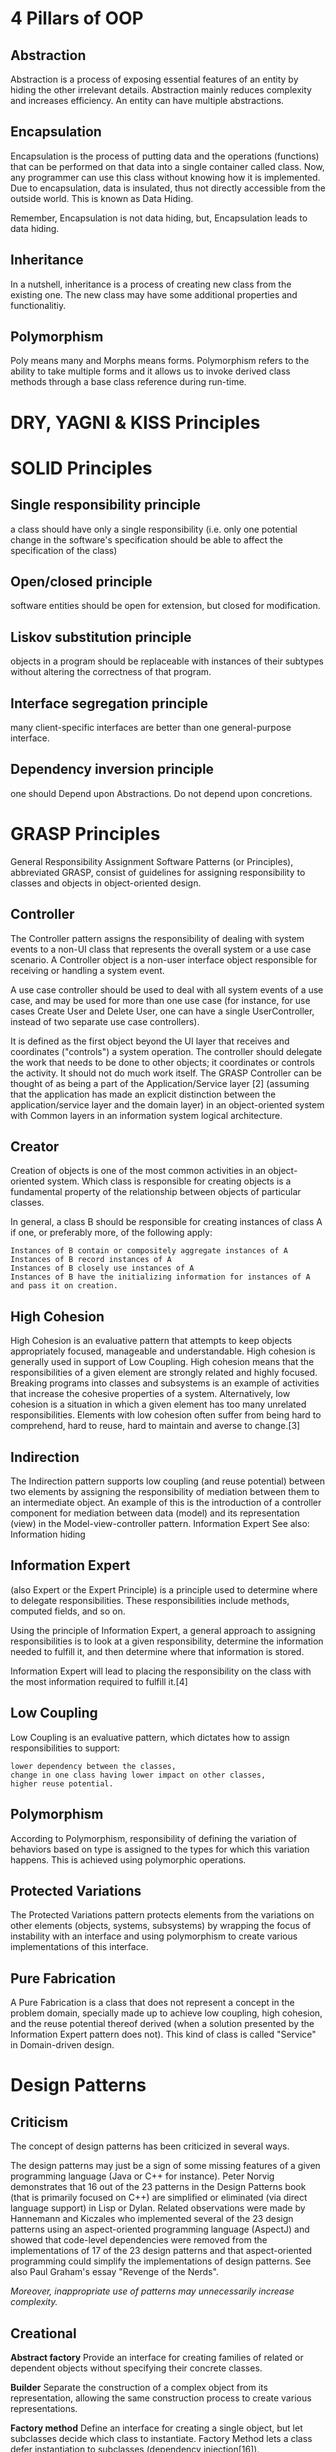 * 4 Pillars of OOP
** Abstraction
Abstraction is a process of exposing essential features of an entity by
hiding the other irrelevant details. Abstraction mainly reduces
complexity and increases efficiency. An entity can have multiple
abstractions.

** Encapsulation
Encapsulation is the process of putting data and the operations
(functions) that can be performed on that data into a single container
called class. Now, any programmer can use this class without knowing how
it is implemented. Due to encapsulation, data is insulated, thus not
directly accessible from the outside world. This is known as Data
Hiding.

Remember, Encapsulation is not data hiding, but, Encapsulation leads to data hiding.

** Inheritance
In a nutshell, inheritance is a process of creating new class from the existing one. The new class may have some additional properties and
functionalitiy.

** Polymorphism
Poly means many and Morphs means forms. Polymorphism refers to the
ability to take multiple forms and it allows us to invoke derived class methods through a base class reference during run-time.

* DRY, YAGNI & KISS Principles
* SOLID Principles
** Single responsibility principle

a class should have only a single responsibility (i.e. only one
potential change in the software's specification should be able to
affect the specification of the class)

** Open/closed principle

software entities should be open for extension, but closed for
modification.

** Liskov substitution principle

objects in a program should be replaceable with instances of their
subtypes without altering the correctness of that program.

** Interface segregation principle

many client-specific interfaces are better than one general-purpose
interface.

** Dependency inversion principle

one should Depend upon Abstractions. Do not depend upon concretions.

* GRASP Principles
General Responsibility Assignment Software Patterns (or Principles),
abbreviated GRASP, consist of guidelines for assigning responsibility to
classes and objects in object-oriented design.

** Controller

The Controller pattern assigns the responsibility of dealing with system
events to a non-UI class that represents the overall system or a use
case scenario. A Controller object is a non-user interface object
responsible for receiving or handling a system event.

A use case controller should be used to deal with all system events of a
use case, and may be used for more than one use case (for instance, for
use cases Create User and Delete User, one can have a single
UserController, instead of two separate use case controllers).

It is defined as the first object beyond the UI layer that receives and
coordinates ("controls") a system operation. The controller should
delegate the work that needs to be done to other objects; it coordinates
or controls the activity. It should not do much work itself. The GRASP
Controller can be thought of as being a part of the Application/Service
layer [2] (assuming that the application has made an explicit
distinction between the application/service layer and the domain layer)
in an object-oriented system with Common layers in an information system
logical architecture.

** Creator

Creation of objects is one of the most common activities in an
object-oriented system. Which class is responsible for creating objects
is a fundamental property of the relationship between objects of
particular classes.

In general, a class B should be responsible for creating instances of
class A if one, or preferably more, of the following apply:

#+BEGIN_EXAMPLE
    Instances of B contain or compositely aggregate instances of A
    Instances of B record instances of A
    Instances of B closely use instances of A
    Instances of B have the initializing information for instances of A and pass it on creation.
#+END_EXAMPLE

** High Cohesion

High Cohesion is an evaluative pattern that attempts to keep objects
appropriately focused, manageable and understandable. High cohesion is
generally used in support of Low Coupling. High cohesion means that the
responsibilities of a given element are strongly related and highly
focused. Breaking programs into classes and subsystems is an example of
activities that increase the cohesive properties of a system.
Alternatively, low cohesion is a situation in which a given element has
too many unrelated responsibilities. Elements with low cohesion often
suffer from being hard to comprehend, hard to reuse, hard to maintain
and averse to change.[3]

** Indirection

The Indirection pattern supports low coupling (and reuse potential)
between two elements by assigning the responsibility of mediation
between them to an intermediate object. An example of this is the
introduction of a controller component for mediation between data
(model) and its representation (view) in the Model-view-controller
pattern. Information Expert See also: Information hiding

** Information Expert

(also Expert or the Expert Principle) is a principle used to determine
where to delegate responsibilities. These responsibilities include
methods, computed fields, and so on.

Using the principle of Information Expert, a general approach to
assigning responsibilities is to look at a given responsibility,
determine the information needed to fulfill it, and then determine where
that information is stored.

Information Expert will lead to placing the responsibility on the class
with the most information required to fulfill it.[4]

** Low Coupling

Low Coupling is an evaluative pattern, which dictates how to assign
responsibilities to support:

#+BEGIN_EXAMPLE
    lower dependency between the classes,
    change in one class having lower impact on other classes,
    higher reuse potential.
#+END_EXAMPLE

** Polymorphism

According to Polymorphism, responsibility of defining the variation of
behaviors based on type is assigned to the types for which this
variation happens. This is achieved using polymorphic operations.

** Protected Variations

The Protected Variations pattern protects elements from the variations
on other elements (objects, systems, subsystems) by wrapping the focus
of instability with an interface and using polymorphism to create
various implementations of this interface.

** Pure Fabrication

A Pure Fabrication is a class that does not represent a concept in the
problem domain, specially made up to achieve low coupling, high
cohesion, and the reuse potential thereof derived (when a solution
presented by the Information Expert pattern does not). This kind of
class is called "Service" in Domain-driven design.

* Design Patterns
** Criticism

The concept of design patterns has been criticized in several ways.

The design patterns may just be a sign of some missing features of a
given programming language (Java or C++ for instance). Peter Norvig
demonstrates that 16 out of the 23 patterns in the Design Patterns book
(that is primarily focused on C++) are simplified or eliminated (via
direct language support) in Lisp or Dylan. Related observations were
made by Hannemann and Kiczales who implemented several of the 23 design
patterns using an aspect-oriented programming language (AspectJ) and
showed that code-level dependencies were removed from the
implementations of 17 of the 23 design patterns and that aspect-oriented
programming could simplify the implementations of design patterns. See
also Paul Graham's essay "Revenge of the Nerds".

/Moreover, inappropriate use of patterns may unnecessarily increase
complexity./

** Creational

*Abstract factory* Provide an interface for creating families of related
or dependent objects without specifying their concrete classes.

*Builder* Separate the construction of a complex object from its
representation, allowing the same construction process to create various
representations.

*Factory method* Define an interface for creating a single object, but
let subclasses decide which class to instantiate. Factory Method lets a
class defer instantiation to subclasses (dependency injection[16]).

*Lazy initialization* Tactic of delaying the creation of an object, the
calculation of a value, or some other expensive process until the first
time it is needed. This pattern appears in the GoF catalog as "virtual
proxy", an implementation strategy for the Proxy pattern.

*Multiton* Ensure a class has only named instances, and provide a global
point of access to them.

*Object pool* Avoid expensive acquisition and release of resources by
recycling objects that are no longer in use. Can be considered a
generalisation of connection pool and thread pool patterns.

*Prototype* Specify the kinds of objects to create using a prototypical
instance, and create new objects by copying this prototype.

*Resource acquisition is initialization* Ensure that resources are
properly released by tying them to the lifespan of suitable objects.

*Singleton* Ensure a class has only one instance, and provide a global
point of access to it.

** Structural

*Adapter or Wrapper or Translator* Convert the interface of a class into
another interface clients expect. An adapter lets classes work together
that could not otherwise because of incompatible interfaces. The
enterprise integration pattern equivalent is the translator.

*Bridge* Decouple an abstraction from its implementation allowing the
two to vary independently.

*Composite* Compose objects into tree structures to represent part-whole
hierarchies. Composite lets clients treat individual objects and
compositions of objects uniformly.

*Decorator* Attach additional responsibilities to an object dynamically
keeping the same interface. Decorators provide a flexible alternative to
subclassing for extending functionality.

*Facade* Provide a unified interface to a set of interfaces in a
subsystem. Facade defines a higher-level interface that makes the
subsystem easier to use.

*Flyweight* Use sharing to support large numbers of similar objects
efficiently.

*Front Controller* The pattern relates to the design of Web
applications. It provides a centralized entry point for handling
requests.

*Module* Group several related elements, such as classes, singletons,
methods, globally used, into a single conceptual entity.

*Proxy* Provide a surrogate or placeholder for another object to control
access to it.

*Twin* Twin allows modeling of multiple inheritance in programming
languages that do not support this feature.

** Behavioral

*Blackboard* Artificial intelligence pattern for combining disparate
sources of data

*Chain of responsibility* Avoid coupling the sender of a request to its
receiver by giving more than one object a chance to handle the request.
Chain the receiving objects and pass the request along the chain until
an object handles it.

*Command* Encapsulate a request as an object, thereby letting you
parameterize clients with different requests, queue or log requests, and
support undoable operations.

*Interpreter* Given a language, define a representation for its grammar
along with an interpreter that uses the representation to interpret
sentences in the language.

*Iterator* Provide a way to access the elements of an aggregate object
sequentially without exposing its underlying representation.

*Mediator* Define an object that encapsulates how a set of objects
interact. Mediator promotes loose coupling by keeping objects from
referring to each other explicitly, and it lets you vary their
interaction independently.

*Memento* Without violating encapsulation, capture and externalize an
object's internal state allowing the object to be restored to this state
later.

*Null object* Avoid null references by providing a default object.

*Observer or Publish/subscribe* Define a one-to-many dependency between
objects where a state change in one object results in all its dependents
being notified and updated automatically.

*Servant* Define common functionality for a group of classes.

*Specification* Recombinable business logic in a Boolean fashion.

*State* Allow an object to alter its behavior when its internal state
changes. The object will appear to change its class.

*Strategy* Define a family of algorithms, encapsulate each one, and make
them interchangeable. Strategy lets the algorithm vary independently
from clients that use it.

*Template method* Define the skeleton of an algorithm in an operation,
deferring some steps to subclasses. Template method lets subclasses
redefine certain steps of an algorithm without changing the algorithm's
structure.

*Visitor* Represent an operation to be performed on the elements of an
object structure. Visitor lets you define a new operation without
changing the classes of the elements on which it operates.

** Concurrency Patterns
*Active Object* Decouples method execution from method invocation that
reside in their own thread of control. The goal is to introduce
concurrency, by using asynchronous method invocation and a scheduler for
handling requests.

*Balking* Only execute an action on an object when the object is in a
particular state.

*Binding properties* Combining multiple observers to force properties in
different objects to be synchronized or coordinated in some way.

*Block chain* Decentralized way to store data and agree on ways of
processing it in a Merkle tree, optionally using Digital signature for
any individual contributions.

*Double-checked locking* Reduce the overhead of acquiring a lock by
first testing the locking criterion (the 'lock hint') in an unsafe
manner; only if that succeeds does the actual locking logic proceed.

Can be unsafe when implemented in some language/hardware combinations.
It can therefore sometimes be considered an anti-pattern.

*Event-based asynchronous* Addresses problems with the asynchronous
pattern that occur in multithreaded programs.

*Guarded suspension* Manages operations that require both a lock to be
acquired and a precondition to be satisfied before the operation can be
executed.

*Join* Join-pattern provides a way to write concurrent, parallel and
distributed programs by message passing. Compared to the use of threads
and locks, this is a high level programming model.

*Lock* One thread puts a "lock" on a resource, preventing other threads
from accessing or modifying it.

*Messaging design pattern (MDP)* Allows the interchange of information
(i.e. messages) between components and applications.

*Monitor object* An object whose methods are subject to mutual
exclusion, thus preventing multiple objects from erroneously trying to
use it at the same time.

*Reactor* A reactor object provides an asynchronous interface to
resources that must be handled synchronously.

*Read-write lock* Allows concurrent read access to an object, but
requires exclusive access for write operations.

*Scheduler* Explicitly control when threads may execute single-threaded
code.

*Thread pool* A number of threads are created to perform a number of
tasks, which are usually organized in a queue. Typically, there are many
more tasks than threads. Can be considered a special case of the object
pool pattern.

*Thread-specific storage* Static or "global" memory local to a thread.


